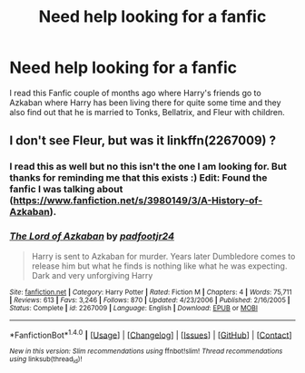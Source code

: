 #+TITLE: Need help looking for a fanfic

* Need help looking for a fanfic
:PROPERTIES:
:Author: 0-0Danny0-0
:Score: 4
:DateUnix: 1470458144.0
:DateShort: 2016-Aug-06
:FlairText: Request
:END:
I read this Fanfic couple of months ago where Harry's friends go to Azkaban where Harry has been living there for quite some time and they also find out that he is married to Tonks, Bellatrix, and Fleur with children.


** I don't see Fleur, but was it linkffn(2267009) ?
:PROPERTIES:
:Author: ChaoQueen
:Score: 1
:DateUnix: 1470462591.0
:DateShort: 2016-Aug-06
:END:

*** I read this as well but no this isn't the one I am looking for. But thanks for reminding me that this exists :) Edit: Found the fanfic I was talking about ([[https://www.fanfiction.net/s/3980149/3/A-History-of-Azkaban]]).
:PROPERTIES:
:Author: 0-0Danny0-0
:Score: 2
:DateUnix: 1470466254.0
:DateShort: 2016-Aug-06
:END:


*** [[http://www.fanfiction.net/s/2267009/1/][*/The Lord of Azkaban/*]] by [[https://www.fanfiction.net/u/409523/padfootjr24][/padfootjr24/]]

#+begin_quote
  Harry is sent to Azkaban for murder. Years later Dumbledore comes to release him but what he finds is nothing like what he was expecting. Dark and very unforgiving Harry
#+end_quote

^{/Site/: [[http://www.fanfiction.net/][fanfiction.net]] *|* /Category/: Harry Potter *|* /Rated/: Fiction M *|* /Chapters/: 4 *|* /Words/: 75,711 *|* /Reviews/: 613 *|* /Favs/: 3,246 *|* /Follows/: 870 *|* /Updated/: 4/23/2006 *|* /Published/: 2/16/2005 *|* /Status/: Complete *|* /id/: 2267009 *|* /Language/: English *|* /Download/: [[http://www.ff2ebook.com/old/ffn-bot/index.php?id=2267009&source=ff&filetype=epub][EPUB]] or [[http://www.ff2ebook.com/old/ffn-bot/index.php?id=2267009&source=ff&filetype=mobi][MOBI]]}

--------------

*FanfictionBot*^{1.4.0} *|* [[[https://github.com/tusing/reddit-ffn-bot/wiki/Usage][Usage]]] | [[[https://github.com/tusing/reddit-ffn-bot/wiki/Changelog][Changelog]]] | [[[https://github.com/tusing/reddit-ffn-bot/issues/][Issues]]] | [[[https://github.com/tusing/reddit-ffn-bot/][GitHub]]] | [[[https://www.reddit.com/message/compose?to=tusing][Contact]]]

^{/New in this version: Slim recommendations using/ ffnbot!slim! /Thread recommendations using/ linksub(thread_id)!}
:PROPERTIES:
:Author: FanfictionBot
:Score: 1
:DateUnix: 1470462617.0
:DateShort: 2016-Aug-06
:END:
